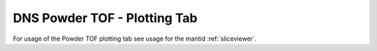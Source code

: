 .. _dns_powder_tof_plotting_tab-ref:

DNS Powder TOF - Plotting Tab
-----------------------------

.. image::  ../../../images/DNS_interface_powder_tof_plotting_tab.png
   :align: center
   :height: 400px

\

For usage of the Powder TOF plotting tab see usage for the mantid :ref:`sliceviewer`.
